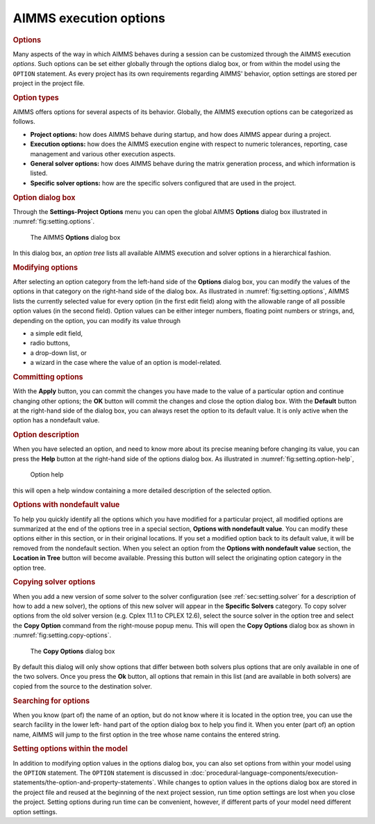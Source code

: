 .. _sec:setting.options:

AIMMS execution options
=======================

.. rubric:: Options

Many aspects of the way in which AIMMS behaves during a session can be
customized through the AIMMS execution *options*. Such options can be
set either globally through the options dialog box, or from within the
model using the ``OPTION`` statement. As every project has its own
requirements regarding AIMMS' behavior, option settings are stored per
project in the project file.

.. seealso::  :doc:`procedural-language-components/execution-statements/the-option-and-property-statements`

.. rubric:: Option types

AIMMS offers options for several aspects of its behavior. Globally, the
AIMMS execution options can be categorized as follows.

- **Project options:** how does AIMMS behave during startup, and how does AIMMS appear during a project.

- **Execution options:** how does the AIMMS execution engine with respect to numeric tolerances, reporting, case management and various other execution aspects.

- **General solver options:** how does AIMMS behave during the matrix generation process, and which information is listed.

- **Specific solver options:** how are the specific solvers configured that are used in the project.

.. rubric:: Option dialog box

Through the **Settings-Project Options** menu you can open the global
AIMMS **Options** dialog box illustrated in
:numref:`fig:setting.options`.

.. figure:: options-new.png
   :alt: The AIMMS **Options** dialog box
   :name: fig:setting.options

   The AIMMS **Options** dialog box

In this dialog box, an *option tree* lists all available AIMMS execution
and solver options in a hierarchical fashion.

.. rubric:: Modifying options

After selecting an option category from the left-hand side of the
**Options** dialog box, you can modify the values of the options in that
category on the right-hand side of the dialog box. As illustrated in
:numref:`fig:setting.options`, AIMMS lists the currently selected value
for every option (in the first edit field) along with the allowable
range of all possible option values (in the second field). Option values
can be either integer numbers, floating point numbers or strings, and,
depending on the option, you can modify its value through

-  a simple edit field,

-  radio buttons,

-  a drop-down list, or

-  a wizard in the case where the value of an option is model-related.

.. rubric:: Committing options

With the **Apply** button, you can commit the changes you have made to
the value of a particular option and continue changing other options;
the **OK** button will commit the changes and close the option dialog
box. With the **Default** button at the right-hand side of the dialog
box, you can always reset the option to its default value. It is only
active when the option has a nondefault value.

.. rubric:: Option description

When you have selected an option, and need to know more about its
precise meaning before changing its value, you can press the **Help**
button at the right-hand side of the options dialog box. As illustrated
in :numref:`fig:setting.option-help`,

.. figure:: opt-help-new.png
   :alt: Option help
   :name: fig:setting.option-help

   Option help

this will open a help window containing a more detailed description of
the selected option.

.. rubric:: Options with nondefault value

To help you quickly identify all the options which you have modified for
a particular project, all modified options are summarized at the end of
the options tree in a special section, **Options with nondefault
value**. You can modify these options either in this section, or in
their original locations. If you set a modified option back to its
default value, it will be removed from the nondefault section. When you
select an option from the **Options with nondefault value** section, the
|locate| **Location in Tree** button will become available. Pressing
this button will select the originating option category in the option
tree.

.. rubric:: Copying solver options

When you add a new version of some solver to the solver configuration
(see :ref:`sec:setting.solver` for a description of how to add a new
solver), the options of this new solver will appear in the **Specific
Solvers** category. To copy solver options from the old solver version
(e.g. Cplex 11.1 to CPLEX 12.6), select the source solver in the option
tree and select the **Copy Option** command from the right-mouse popup
menu. This will open the **Copy Options** dialog box as shown in
:numref:`fig:setting.copy-options`.

.. figure:: copy-options-new.png
   :alt: The **Copy Options** dialog box
   :name: fig:setting.copy-options

   The **Copy Options** dialog box

By default this dialog will only show options that differ between both
solvers plus options that are only available in one of the two solvers.
Once you press the **Ok** button, all options that remain in this list
(and are available in both solvers) are copied from the source to the
destination solver.

.. rubric:: Searching for options

When you know (part of) the name of an option, but do not know where it
is located in the option tree, you can use the search facility in the
lower left- hand part of the option dialog box to help you find it. When
you enter (part of) an option name, AIMMS will jump to the first option
in the tree whose name contains the entered string.

.. rubric:: Setting options within the model

In addition to modifying option values in the options dialog box, you
can also set options from within your model using the ``OPTION``
statement. The ``OPTION`` statement is discussed in :doc:`procedural-language-components/execution-statements/the-option-and-property-statements`. While changes to option values in the options dialog box are
stored in the project file and reused at the beginning of the next
project session, run time option settings are lost when you close the
project. Setting options during run time can be convenient, however, if
different parts of your model need different option settings.


.. |locate| image:: locate.png